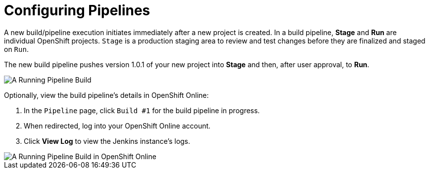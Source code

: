[#configuring_pipelines]
= Configuring Pipelines

A new build/pipeline execution initiates immediately after a new project is created. In a build pipeline, *Stage* and *Run* are individual OpenShift projects. `Stage` is a production staging area to review and test changes before they are finalized and staged on `Run`.

The new build pipeline pushes version 1.0.1 of your new project into *Stage* and then, after user approval, to *Run*.

image::pipeline_running.png[A Running Pipeline Build]

Optionally, view the build pipeline's details in OpenShift Online:

. In the `Pipeline` page, click `Build #1` for the build pipeline in progress.
. When redirected, log into your OpenShift Online account.
. Click *View Log* to view the Jenkins instance's logs.

image::oso_pipeline.png[A Running Pipeline Build in OpenShift Online]
